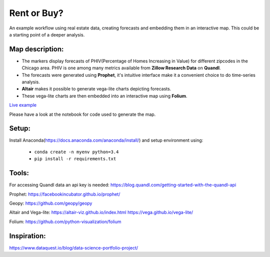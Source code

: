 Rent or Buy?
=========== 
An example workflow using real estate data, creating forecasts and embedding them in an interactive map.
This could be a starting point of a deeper analysis.

Map description:
---------------
- The markers display forecasts of PHIV(Percentage of Homes Increasing in Value) for different zipcodes in the Chicago area. PHIV is one among many metrics available from **Zillow Research Data** on **Quandl**.
- The forecasts were generated using **Prophet**, it's intuitive interface make it a convenient choice to do time-series analysis. 
- **Altair** makes it possible to generate vega-lite charts depicting forecasts. 
- These vega-lite charts are then embedded into an interactive map using **Folium**. 

.. image:: folium_map.gif

`Live example <https://bl.ocks.org/ganprad/b6fec5a6080d3274a96f96866db49749>`__

Please have a look at the notebook for code used to generate the map.

Setup:
-------
Install Anaconda(https://docs.anaconda.com/anaconda/install/) and setup environment using:

  - ``conda create -n myenv python=3.4``
  - ``pip install -r requirements.txt``

Tools:
---------------------

For accessing Quandl data an api key is needed:
https://blog.quandl.com/getting-started-with-the-quandl-api

Prophet:
https://facebookincubator.github.io/prophet/

Geopy:
https://github.com/geopy/geopy

Altair and Vega-lite:
https://altair-viz.github.io/index.html
https://vega.github.io/vega-lite/

Folium:
https://github.com/python-visualization/folium

Inspiration:
-----------
https://www.dataquest.io/blog/data-science-portfolio-project/



